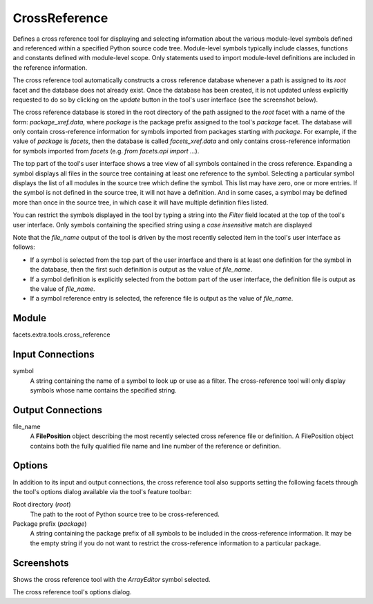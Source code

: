 .. _tool_cross_reference:

CrossReference
==============

Defines a cross reference tool for displaying and selecting information about
the various module-level symbols defined and referenced within a specified
Python source code tree. Module-level symbols typically include classes,
functions and constants defined with module-level scope. Only statements used to
import module-level definitions are included in the reference information.

The cross reference tool automatically constructs a cross reference database
whenever a path is assigned to its *root* facet and the database does not
already exist. Once the database has been created, it is not updated unless
explicitly requested to do so by clicking on the *update* button in the tool's
user interface (see the screenshot below).

The cross reference database is stored in the root directory of the path
assigned to the *root* facet with a name of the form: *package_xref.data*, where
*package* is the package prefix assigned to the tool's *package* facet. The
database will only contain cross-reference information for symbols imported from
packages starting with *package*. For example, if the value of *package* is
*facets*, then the database is called *facets_xref.data* and only contains
cross-reference information for symbols imported from *facets* (e.g. *from
facets.api import ...*).

The top part of the tool's user interface shows a tree view of all symbols
contained in the cross reference. Expanding a symbol displays all files in the
source tree containing at least one reference to the symbol. Selecting a
particular symbol displays the list of all modules in the source tree which
define the symbol. This list may have zero, one or more entries. If the symbol
is not defined in the source tree, it will not have a definition. And in some
cases, a symbol may be defined more than once in the source tree, in which case
it will have multiple definition files listed.

You can restrict the symbols displayed in the tool by typing a string into the
*Filter* field located at the top of the tool's user interface. Only symbols
containing the specified string using a *case insensitive* match are displayed

Note that the *file_name* output of the tool is driven by the most recently
selected item in the tool's user interface as follows:

* If a symbol is selected from the top part of the user interface and there is
  at least one definition for the symbol in the database, then the first such
  definition is output as the value of *file_name*.
* If a symbol definition is explicitly selected from the bottom part of the user
  interface, the definition file is output as the value of *file_name*.
* If a symbol reference entry is selected, the reference file is output as the
  value of *file_name*.

Module
------

facets.extra.tools.cross_reference

Input Connections
-----------------

symbol
  A string containing the name of a symbol to look up or use as a filter. The
  cross-reference tool will only display symbols whose name contains the
  specified string.

Output Connections
------------------

file_name
  A **FilePosition** object describing the most recently selected
  cross reference file or definition. A FilePosition object contains both the
  fully qualified file name and line number of the reference or definition.

Options
-------

In addition to its input and output connections, the cross reference tool also
supports setting the following facets through the tool's options dialog
available via the tool's feature toolbar:

Root directory (*root*)
  The path to the root of Python source tree to be cross-referenced.

Package prefix (*package*)
  A string containing the package prefix of all symbols to be included in the
  cross-reference information. It may be the empty string if you do not want to
  restrict the cross-reference information to a particular package.

Screenshots
-----------

.. image:: images/tool_cross_reference.jpg

Shows the cross reference tool with the *ArrayEditor* symbol selected.

.. image:: images/tool_cross_reference_options.jpg

The cross reference tool's options dialog.

